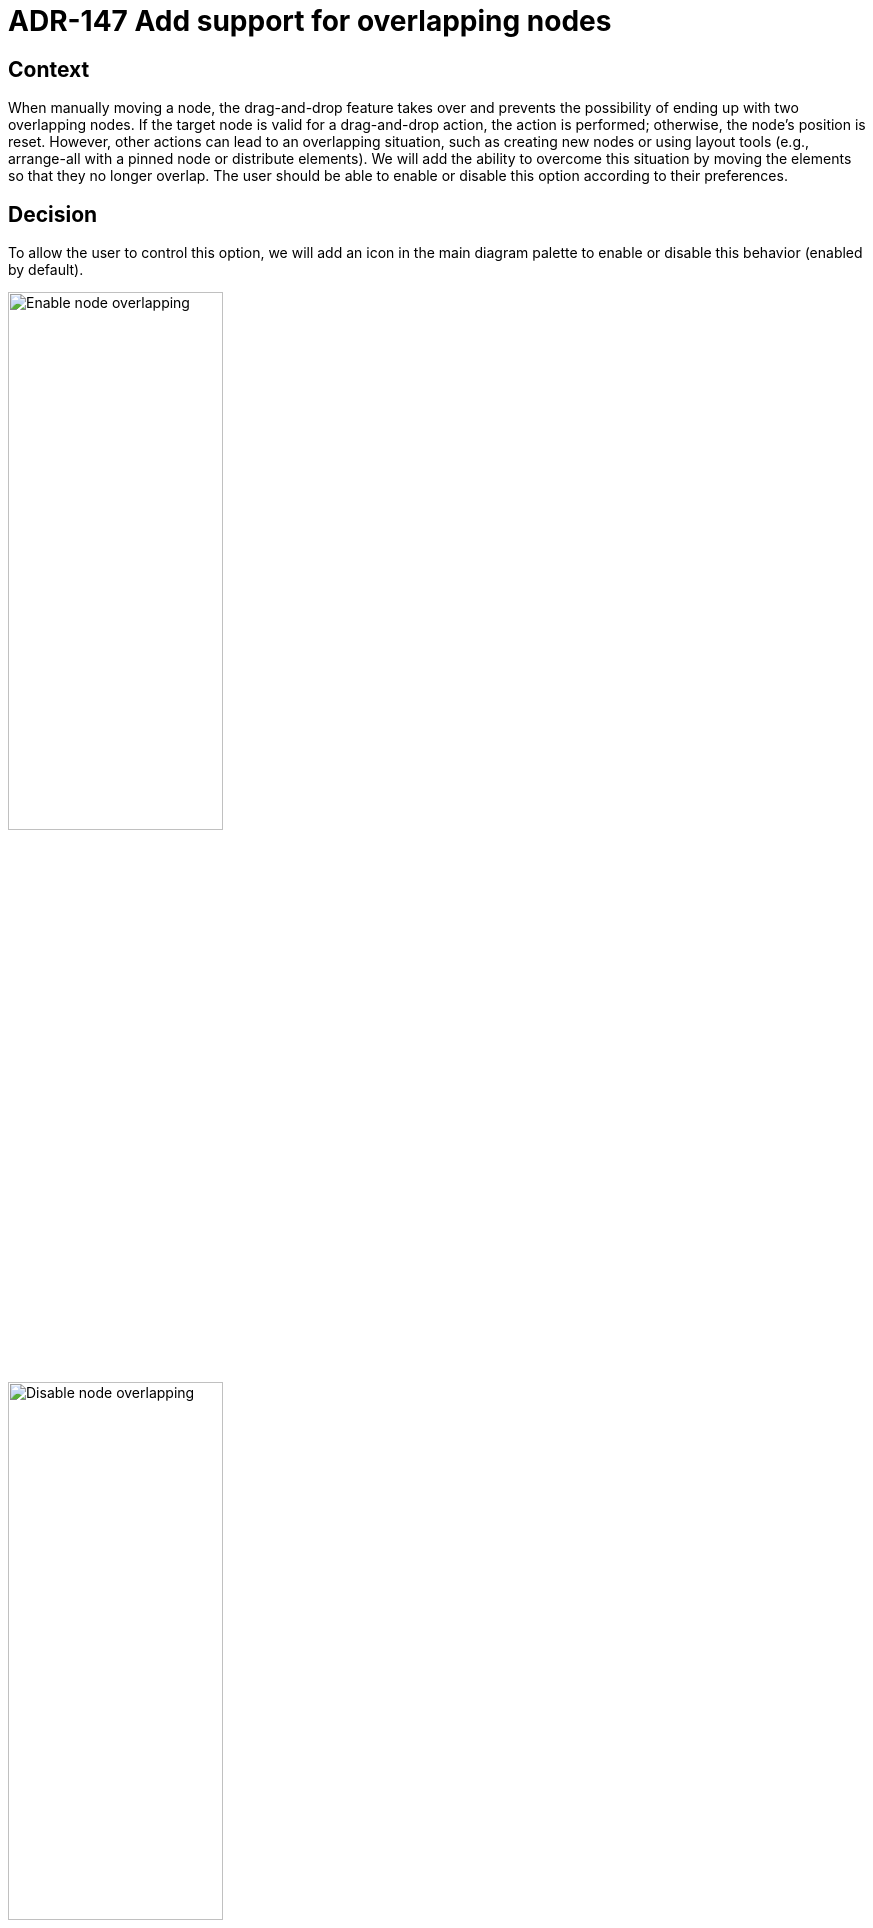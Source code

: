 = ADR-147 Add support for overlapping nodes

== Context

When manually moving a node, the drag-and-drop feature takes over and prevents the possibility of ending up with two overlapping nodes.
If the target node is valid for a drag-and-drop action, the action is performed; otherwise, the node's position is reset.
However, other actions can lead to an overlapping situation, such as creating new nodes or using layout tools (e.g., arrange-all with a pinned node or distribute elements).
We will add the ability to overcome this situation by moving the elements so that they no longer overlap.
The user should be able to enable or disable this option according to their preferences.

== Decision

To allow the user to control this option, we will add an icon in the main diagram palette to enable or disable this behavior (enabled by default).

image:images/147/enable_node_overlapping.png[Enable node overlapping, 50%]

image:images/147/disable_node_overlapping.png[Disable node overlapping, 50%]

We will create a new hook that takes a list of nodes as input and returns this list with the position of the nodes modified to avoid any overlap, while only modifying the position of the nodes.
The position of a pinned node should not be modified.

[source]
----
resolveNodeOverlap: (nodes: Node[], direction: 'horizontal' | 'vertical') => Node[];
----

NOTE: `direction`is used to determine the overlap node new position, necessary when using elements distribute tool.

We will also add a method that takes NodeChanges as input to apply the move with priority for handling overlap.

[source]
----
handleNodeOverlap: (changes: NodeChange[], nodes: Node[]) => Node[];
----

Finally, we will add a last method to handle the case of creating a new element by taking as a parameter a node for which we want to give priority placement.

[source]
----
handleNodeOverlap: (priorityNodeId: string, nodes: Node[]) => Node[];
----

NOTE: if the priority node conflicts with a pinned node, we allow its modification in such a way as to never affect the position of a pinned node.

== Status

Work in progress

== Consequences
